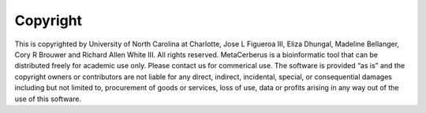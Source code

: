Copyright
===========

This is copyrighted by University of North Carolina at Charlotte, Jose L Figueroa III, Eliza Dhungal, Madeline Bellanger, Cory R Brouwer and Richard Allen White III. All rights reserved. MetaCerberus is a bioinformatic tool that can be distributed freely for academic use only. Please contact us for commerical use. The software is provided “as is” and the copyright owners or contributors are not liable for any direct, indirect, incidental, special, or consequential damages including but not limited to, procurement of goods or services, loss of use, data or profits arising in any way out of the use of this software.
